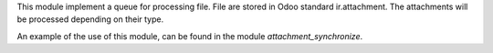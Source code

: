 This module implement a queue for processing file.
File are stored in Odoo standard ir.attachment.
The attachments will be processed depending on their type.

An example of the use of this module, can be found in the module `attachment_synchronize`.
